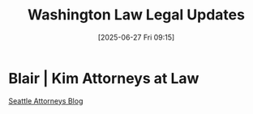 #+title:      Washington Law Legal Updates
#+date:       [2025-06-27 Fri 09:15]
#+filetags:   :blog:cases:law:legal:new:updates:
#+identifier: 20250627T091513
#+signature:  blog

* Blair | Kim Attorneys at Law

[[https://www.seattleattorneysblog.com/][Seattle Attorneys Blog]]
